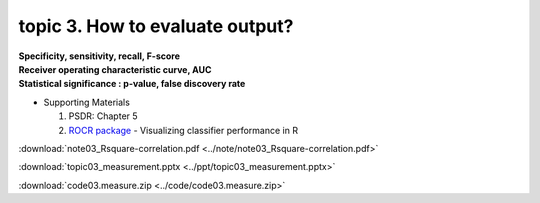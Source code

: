 topic 3. How to evaluate output?
==========================================
| **Specificity, sensitivity, recall, F-score**
| **Receiver operating characteristic curve, AUC**
| **Statistical significance : p-value, false discovery rate**

* Supporting Materials

  1. PSDR: Chapter 5
  2. `ROCR package <https://ipa-tys.github.io/ROCR/>`_ - Visualizing classifier performance in R

:download:`note03_Rsquare-correlation.pdf <../note/note03_Rsquare-correlation.pdf>`

:download:`topic03_measurement.pptx <../ppt/topic03_measurement.pptx>`

:download:`code03.measure.zip <../code/code03.measure.zip>`